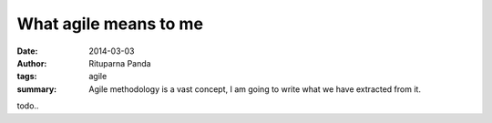 What agile means to me
=======================

:date: 2014-03-03
:author: Rituparna Panda
:tags: agile
:summary: Agile methodology is a vast concept, I am going to write what we
          have extracted from it.


todo..
